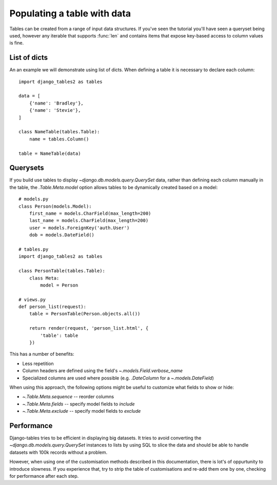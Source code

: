 .. _table-data:

Populating a table with data
============================

Tables can be created from a range of input data structures. If you've seen the
tutorial you'll have seen a queryset being used, however any iterable that
supports :func:`len` and contains items that expose key-based access to column
values is fine.


List of dicts
-------------

An an example we will demonstrate using list of dicts. When defining a table
it is necessary to declare each column::

    import django_tables2 as tables

    data = [
        {'name': 'Bradley'},
        {'name': 'Stevie'},
    ]

    class NameTable(tables.Table):
        name = tables.Column()

    table = NameTable(data)


Querysets
---------

If you build use tables to display `~django.db.models.query.QuerySet` data,
rather than defining each column manually in the table, the `.Table.Meta.model`
option allows tables to be dynamically created based on a model::

    # models.py
    class Person(models.Model):
        first_name = models.CharField(max_length=200)
        last_name = models.CharField(max_length=200)
        user = models.ForeignKey('auth.User')
        dob = models.DateField()

    # tables.py
    import django_tables2 as tables

    class PersonTable(tables.Table):
        class Meta:
            model = Person

    # views.py
    def person_list(request):
        table = PersonTable(Person.objects.all())

        return render(request, 'person_list.html', {
            'table': table
        })

This has a number of benefits:

- Less repetition
- Column headers are defined using the field's `~.models.Field.verbose_name`
- Specialized columns are used where possible (e.g. `.DateColumn` for a
  `~.models.DateField`)

When using this approach, the following options might be useful to customize
what fields to show or hide:

- `~.Table.Meta.sequence` -- reorder columns
- `~.Table.Meta.fields` -- specify model fields to *include*
- `~.Table.Meta.exclude` -- specify model fields to *exclude*

Performance
-----------

Django-tables tries to be efficient in displaying big datasets. It tries to
avoid converting the `~django.db.models.query.QuerySet` instances to lists by
using SQL to slice the data and should be able to handle datasets with 100k
records without a problem.

However, when using one of the customisation methods described in this
documentation, there is lot's of oppurtunity to introduce slowness.
If you experience that, try to strip the table of customisations and re-add them
one by one, checking for performance after each step.
